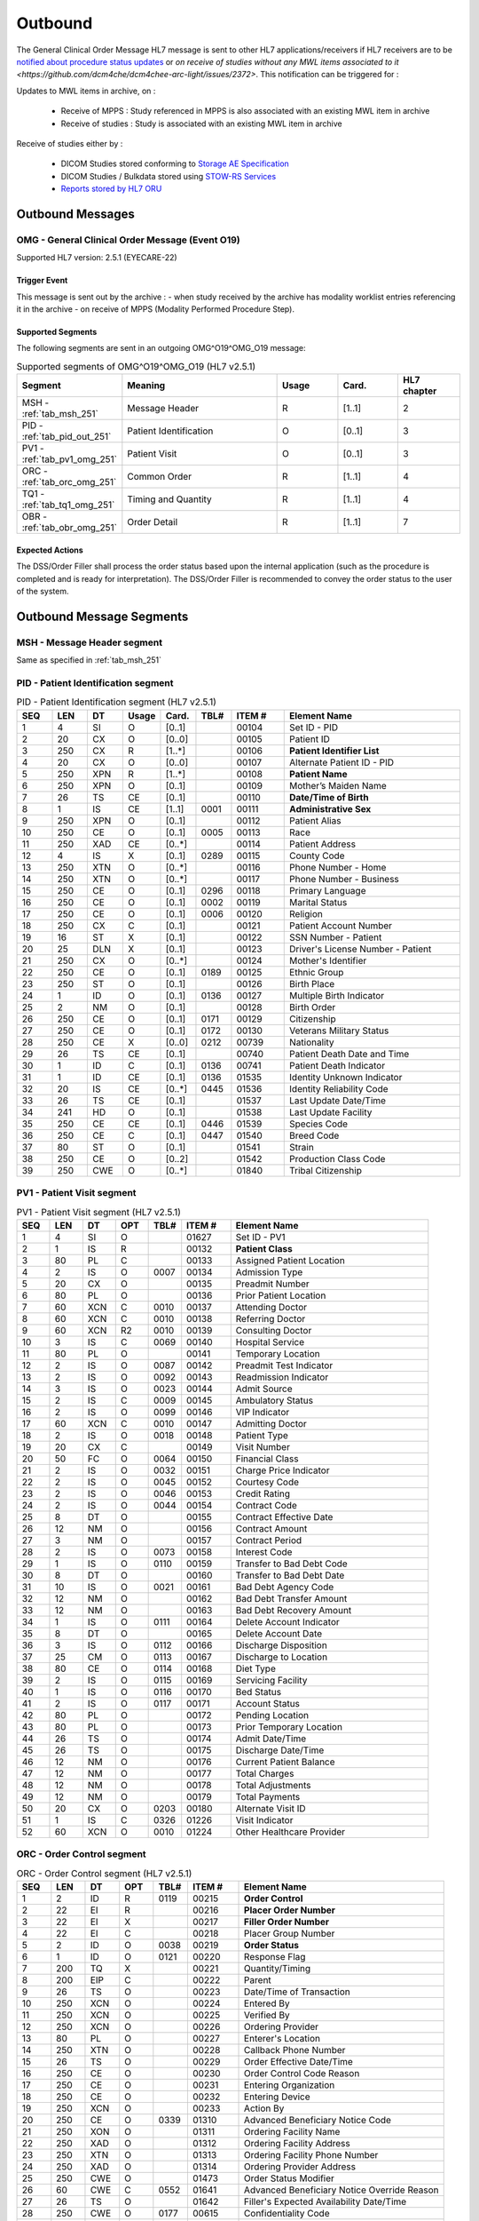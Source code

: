 Outbound
########

The General Clinical Order Message HL7 message is sent to other HL7 applications/receivers if HL7 receivers are to be
`notified about procedure status updates <https://www.ihe.net/uploadedFiles/Documents/Eye_Care/IHE_EyeCare_TF_Vol2.pdf#page=111>`_ or
`on receive of studies without any MWL items associated to it <https://github.com/dcm4che/dcm4chee-arc-light/issues/2372>`.
This notification can be triggered for :

Updates to MWL items in archive, on :

  - Receive of MPPS : Study referenced in MPPS is also associated with an existing MWL item in archive
  - Receive of studies : Study is associated with an existing MWL item in archive

Receive of studies either by :

  - DICOM Studies stored conforming to `Storage AE Specification <https://dcm4chee-arc-cs.readthedocs.io/en/latest/networking/specs/storage/storage.html>`_
  - DICOM Studies / Bulkdata stored using `STOW-RS Services <https://petstore.swagger.io/index.html?url=https://raw.githubusercontent.com/dcm4che/dcm4chee-arc-light/master/dcm4chee-arc-ui2/src/swagger/openapi.json#/STOW-RS>`_
  - `Reports stored by HL7 ORU <https://dcm4chee-arc-hl7cs.readthedocs.io/en/latest/oru/inbound.html>`_

.. _omg_out_messages:

Outbound Messages
=================

.. _omg_out_omg_o19:

OMG - General Clinical Order Message (Event O19)
------------------------------------------------
Supported HL7 version: 2.5.1 (EYECARE-22)

Trigger Event
^^^^^^^^^^^^^
This message is sent out by the archive :
- when study received by the archive has modality worklist entries referencing it in the archive
- on receive of MPPS (Modality Performed Procedure Step).

Supported Segments
^^^^^^^^^^^^^^^^^^
The following segments are sent in an outgoing OMG^O19^OMG_O19 message:

.. csv-table:: Supported segments of OMG^O19^OMG_O19 (HL7 v2.5.1)
   :header: Segment, Meaning, Usage, Card., HL7 chapter
   :widths: 15, 40, 15, 15, 15

   MSH - :ref:`tab_msh_251`, Message Header, R, [1..1], 2
   PID - :ref:`tab_pid_out_251`, Patient Identification, O, [0..1], 3
   PV1 - :ref:`tab_pv1_omg_251`, Patient Visit, O, [0..1], 3
   ORC - :ref:`tab_orc_omg_251`, Common Order, R, [1..1], 4
   TQ1 - :ref:`tab_tq1_omg_251`, Timing and Quantity, R, [1..1], 4
   OBR - :ref:`tab_obr_omg_251`, Order Detail, R, [1..1], 7

Expected Actions
^^^^^^^^^^^^^^^^
The DSS/Order Filler shall process the order status based upon the internal application (such as the procedure is completed
and is ready for interpretation). The DSS/Order Filler is recommended to convey the order status to the user of the system.

.. _omg_out_segments:

Outbound Message Segments
=========================

.. _omg_out_msh:

MSH - Message Header segment
----------------------------
Same as specified in :ref:`tab_msh_251`

.. _omg_out_pid:

PID - Patient Identification segment
------------------------------------

.. csv-table:: PID - Patient Identification segment (HL7 v2.5.1)
   :name: tab_pid_out_251
   :header: SEQ, LEN, DT, Usage, Card., TBL#, ITEM #, Element Name
   :widths: 8, 8, 8, 8, 8, 8, 12, 40

   1, 4, SI, O, [0..1], , 00104, Set ID - PID
   2, 20, CX, O, [0..0], , 00105, Patient ID
   3, 250, CX, R, [1..*], , 00106, **Patient Identifier List**
   4, 20, CX, O, [0..0], , 00107, Alternate Patient ID - PID
   5, 250, XPN, R, [1..*], , 00108, **Patient Name**
   6, 250, XPN, O, [0..1], , 00109, Mother’s Maiden Name
   7, 26, TS, CE, [0..1], , 00110, **Date/Time of Birth**
   8, 1, IS, CE, [1..1], 0001, 00111, **Administrative Sex**
   9, 250, XPN, O, [0..1], , 00112, Patient Alias
   10, 250, CE, O, [0..1], 0005, 00113, Race
   11, 250, XAD, CE, [0..*], , 00114, Patient Address
   12, 4, IS, X, [0..1], 0289, 00115, County Code
   13, 250, XTN, O, [0..*], , 00116, Phone Number - Home
   14, 250, XTN, O, [0..*], , 00117, Phone Number - Business
   15, 250, CE, O, [0..1], 0296, 00118, Primary Language
   16, 250, CE, O, [0..1], 0002, 00119, Marital Status
   17, 250, CE, O, [0..1], 0006, 00120, Religion
   18, 250, CX, C, [0..1], , 00121, Patient Account Number
   19, 16, ST, X, [0..1], , 00122, SSN Number - Patient
   20, 25, DLN, X, [0..1], , 00123, Driver's License Number - Patient
   21, 250, CX, O, [0..*], , 00124, Mother's Identifier
   22, 250, CE, O, [0..1], 0189, 00125, Ethnic Group
   23, 250, ST, O, [0..1], , 00126, Birth Place
   24, 1, ID, O, [0..1], 0136, 00127, Multiple Birth Indicator
   25, 2, NM, O, [0..1], , 00128, Birth Order
   26, 250, CE, O, [0..1], 0171, 00129, Citizenship
   27, 250, CE, O, [0..1], 0172, 00130, Veterans Military Status
   28, 250, CE, X, [0..0], 0212, 00739, Nationality
   29, 26, TS, CE, [0..1], , 00740, Patient Death Date and Time
   30, 1, ID, C, [0..1], 0136, 00741, Patient Death Indicator
   31, 1, ID, CE, [0..1], 0136, 01535, Identity Unknown Indicator
   32, 20, IS, CE, [0..*], 0445, 01536, Identity Reliability Code
   33, 26, TS, CE, [0..1], , 01537, Last Update Date/Time
   34, 241, HD, O, [0..1], , 01538, Last Update Facility
   35, 250, CE, CE, [0..1], 0446, 01539, Species Code
   36, 250, CE, C, [0..1], 0447, 01540, Breed Code
   37, 80, ST, O, [0..1], , 01541, Strain
   38, 250, CE, O, [0..2], , 01542, Production Class Code
   39, 250, CWE, O, [0..*], , 01840, Tribal Citizenship

.. _omg_out_pv1:

PV1 - Patient Visit segment
---------------------------

.. csv-table:: PV1 - Patient Visit segment (HL7 v2.5.1)
   :name: tab_pv1_omg_251
   :header: SEQ, LEN, DT, OPT, TBL#, ITEM #, Element Name
   :widths: 8, 8, 8, 8, 8, 12, 48

   1, 4, SI, O, , 01627, Set ID - PV1
   2, 1, IS, R, , 00132, **Patient Class**
   3, 80, PL, C, , 00133, Assigned Patient Location
   4, 2, IS, O, 0007, 00134, Admission Type
   5, 20, CX, O, , 00135, Preadmit Number
   6, 80, PL, O, , 00136, Prior Patient Location
   7, 60, XCN, C, 0010, 00137, Attending Doctor
   8, 60, XCN, C, 0010, 00138, Referring Doctor
   9, 60, XCN, R2, 0010, 00139, Consulting Doctor
   10, 3, IS, C, 0069, 00140, Hospital Service
   11, 80, PL, O, , 00141, Temporary Location
   12, 2, IS, O, 0087, 00142, Preadmit Test Indicator
   13, 2, IS, O, 0092, 00143, Readmission Indicator
   14, 3, IS, O, 0023, 00144, Admit Source
   15, 2, IS, C, 0009, 00145, Ambulatory Status
   16, 2 , IS, O, 0099, 00146, VIP Indicator
   17, 60, XCN, C, 0010, 00147, Admitting Doctor
   18, 2, IS, O, 0018, 00148, Patient Type
   19, 20, CX, C, , 00149, Visit Number
   20, 50, FC, O, 0064, 00150, Financial Class
   21, 2, IS, O, 0032, 00151, Charge Price Indicator
   22, 2, IS, O, 0045, 00152, Courtesy Code
   23, 2, IS, O, 0046, 00153, Credit Rating
   24, 2, IS, O, 0044, 00154, Contract Code
   25, 8, DT, O, , 00155, Contract Effective Date
   26, 12, NM, O, , 00156, Contract Amount
   27, 3, NM, O, , 00157, Contract Period
   28, 2, IS, O, 0073, 00158, Interest Code
   29, 1, IS, O, 0110, 00159, Transfer to Bad Debt Code
   30, 8, DT, O, , 00160, Transfer to Bad Debt Date
   31, 10, IS, O, 0021, 00161, Bad Debt Agency Code
   32, 12, NM, O, , 00162, Bad Debt Transfer Amount
   33, 12, NM, O, , 00163, Bad Debt Recovery Amount
   34, 1, IS, O, 0111, 00164, Delete Account Indicator
   35, 8, DT, O, , 00165, Delete Account Date
   36, 3, IS, O, 0112, 00166, Discharge Disposition
   37, 25, CM, O, 0113, 00167, Discharge to Location
   38, 80, CE, O, 0114, 00168, Diet Type
   39, 2, IS, O, 0115, 00169, Servicing Facility
   40, 1, IS, O, 0116, 00170, Bed Status
   41, 2, IS, O, 0117, 00171, Account Status
   42, 80, PL, O, , 00172, Pending Location
   43, 80, PL, O, , 00173, Prior Temporary Location
   44, 26, TS, O, , 00174, Admit Date/Time
   45, 26, TS, O, , 00175, Discharge Date/Time
   46, 12, NM, O, , 00176, Current Patient Balance
   47, 12, NM, O, , 00177, Total Charges
   48, 12, NM, O, , 00178, Total Adjustments
   49, 12, NM, O, , 00179, Total Payments
   50, 20, CX, O, 0203, 00180, Alternate Visit ID
   51, 1, IS, C, 0326, 01226, Visit Indicator
   52, 60, XCN, O, 0010, 01224, Other Healthcare Provider

.. _omg_out_orc:

ORC - Order Control segment
---------------------------

.. csv-table:: ORC - Order Control segment (HL7 v2.5.1)
   :name: tab_orc_omg_251
   :header: SEQ, LEN, DT, OPT, TBL#, ITEM #, Element Name
   :widths: 8, 8, 8, 8, 8, 12, 48

   1, 2, ID, R, 0119, 00215, **Order Control**
   2, 22, EI, R, , 00216, **Placer Order Number**
   3, 22, EI, X, , 00217, **Filler Order Number**
   4, 22, EI, C, , 00218, Placer Group Number
   5, 2, ID, O, 0038, 00219, **Order Status**
   6, 1, ID, O, 0121, 00220, Response Flag
   7, 200, TQ, X, , 00221, Quantity/Timing
   8, 200, EIP, C, , 00222, Parent
   9, 26, TS, O, , 00223, Date/Time of Transaction
   10, 250, XCN, O, , 00224, Entered By
   11, 250, XCN, O, , 00225, Verified By
   12, 250, XCN, O, , 00226, Ordering Provider
   13, 80, PL, O, , 00227, Enterer's Location
   14, 250, XTN, O, , 00228, Callback Phone Number
   15, 26, TS, O, , 00229, Order Effective Date/Time
   16, 250, CE, O, , 00230, Order Control Code Reason
   17, 250, CE, O, , 00231, Entering Organization
   18, 250, CE, O, , 00232, Entering Device
   19, 250, XCN, O, , 00233, Action By
   20, 250, CE, O, 0339, 01310, Advanced Beneficiary Notice Code
   21, 250, XON, O, , 01311, Ordering Facility Name
   22, 250, XAD, O, , 01312, Ordering Facility Address
   23, 250, XTN, O, , 01313, Ordering Facility Phone Number
   24, 250, XAD, O, , 01314, Ordering Provider Address
   25, 250, CWE, O, , 01473, Order Status Modifier
   26, 60, CWE, C, 0552, 01641, Advanced Beneficiary Notice Override Reason
   27, 26, TS, O, , 01642, Filler's Expected Availability Date/Time
   28, 250, CWE, O, 0177, 00615, Confidentiality Code
   29, 250, CWE, O, 0482, 01643, Order Type
   30, 250, CNE, O, 0483, 01644, Enterer Authorization Mode
   31, 250, CWE, O, , 02286, Parent Universal Service Identifier

.. _omg_out_tq1:

TQ1 - Timing/Quantity segment
-----------------------------

.. csv-table:: TQ1 - Timing/Quantity segment (HL7 v2.5.1)
   :name: tab_tq1_omg_251
   :header: SEQ, LEN, DT, OPT, TBL#, ITEM #, Element Name
   :widths: 8, 8, 8, 8, 8, 12, 48

   1, 4, SI, O, , 01627, Set ID - TQ1
   2, 20, CQ, O, , 01628, Quantity
   3, 540, RPT, O, 0335, 01629, Repeat Pattern
   4, 20, TM, O, , 01630, Explicit Time
   5, 20, CQ, O, , 01631, Relative Time and Units
   6, 20, CQ, O, , 01632, Service Duration
   7, 26, TS, R, , 01633, **Start Date/Time**
   8, 26, TS, O, , 01634, End Date/Time
   9, 250, CWE, O, 0485, 01635, Priority
   10, 250, TX, O, , 01636, Condition Text
   11, 250, TX, O, 0065, 01637, Text Instruction
   12, 10, ID, C, 0472, 01638, Conjunction
   13, 20, CQ, O, , 01639, Occurrence Duration
   14, 10, NM, O, , 01640, Total Occurrences

.. _omg_out_obr:

OBR - Observation Request segment
---------------------------------

.. csv-table:: OBR - Observation Request segment (HL7 v2.5.1)
   :name: tab_obr_omg_251
   :header: SEQ, LEN, DT, OPT, TBL#, ITEM #, Element Name
   :widths: 8, 8, 8, 8, 8, 12, 48

   1, 4, SI, O, , 00237, SetID - OBR
   2, 22, EI, R, , 00216, **Placer Order Number**
   3, 22, EI, O, , 00217, **Filler Order Number**
   4, 250, CE, O, , 00238, Universal Service ID
   5, 2, ID, O, , 00239, Priority
   6, 26, TS, O, , 00240, Requested Date/Time
   7, 26, TS, O, , 00241, Observation Date/Time
   8, 26, TS, O, , 00242, Observation End Date/Time
   9, 20, CQ, O, , 00243, Collection Volume
   10, 250, XCN, O, , 00244, Collection Identifier
   11, 1, ID, O, 0065, 00245, Specimen Action Code
   12, 250, CE, O, , 00246, Danger Code
   13, 300, ST, C, , 00247, Relevant Clinical Info
   14, 26, TS, X, , 00248, Specimen Received Date/Time
   15, 300, SPS, X, 0070, 00249, Specimen Source
   16, 250, XCN, O, , 00226, Ordering Provider
   17, 250, XTN, O, , 00250, Order Callback Phone Number
   18, 60, ST, O, , 00251, **Placer Field 1**
   19, 60, ST, O, , 00252, **Placer Field 2**
   20, 60, ST, O, , 00253, Filler Field 1
   21, 60, ST, O, , 00254, Filler Field 2
   22, 26, TS, O, , 00255, Results Rpt/Status Chng - Date/Time
   23, 40, MOC, O, , 00256, Charge to Practice
   24, 10, ID, O, 0074, 00257, Diagnostic Service Sect ID
   25, 1, ID, O, 0123, 00258, Result Status
   26, 400, PRL, O, , 00259, Parent Result
   27, 200, TQ, X, , 00221, Quantity/Timing
   28, 250, XCN, O, , 00260, Result Copies To
   29, 200, EIP, C, , 00261, Parent
   30, 20, ID, O, 0124, 00262, Transportation Mode
   31, 250, CE, O, , 00263, Reason For Study
   32, 200, NDL, O, , 00264, Principal Result Interpreter
   33, 200, NDL, O, , 00265, Assistant Result Interpreter
   34, 200, NDL, O, , 00266, Technician
   35, 200, NDL, O, , 00267, Transcriptionist
   36, 26, TS, O, , 00268, Scheduled Date/Time
   37, 4, NM, O, , 01028, Number of Sample Containers
   38, 250, CE, O, , 01029, Transport Logistics of Collected Sample
   39, 250, CE, O, , 01030, Collector's Comment
   40, 250, CE, O, , 01031, Transport Arrangement Responsibility
   41, 30, ID, O, 0224, 01032, Transport Arranged
   42, 1, ID, O, 0225, 01033, Escort Required
   43, 250, CE, O, , 01034, Planned Patient Transport Comment
   44, 250, CE, O, 0088, 00393, Procedure Code
   45, 250, CE, O, 0340, 01036, Procedure Code Modifier
   46, 250, CE, O, 0411, 01474, Placer Supplemental Service Information
   47, 250, CE, O, 0411, 01475, Filler Supplemental Service Information
   48, 250, CWE, O, 0476, 01646, Medically Necessary Duplicate Procedure Reason
   49, 2, IS, O, 0507, 01647, Result Handling
   50, 250, CWE, O, , 02286, Parent Universal Service Identifier

Element names in **bold** indicates that the field is used by |product|.

.. _omg_out_dicom:

DICOM to HL7 Order Mapping
==========================

Mappings between HL7 and DICOM are illustrated in the following manner:

- Element Name (HL7 item_number.component.sub-component #/ DICOM (group, element))
- The component/sub-component value is not listed if the HL7 element should not contain multiple components/sub-components.

.. _omg_out_omg_o19_dicom:

OMG - HL7 order mapping to DICOM Modality Worklist Attributes
-------------------------------------------------------------

.. csv-table:: DICOM Modality Worklist Attributes to HL7 order mapping
   :name: dicom_to_omg
   :header: DICOM Attribute, DICOM Tag, HL7 Field, HL7 Item #, HL7 Segment, Note

   **SOP Common**
   Specific Character Set, "(0008, 0005)", Character Set, 00692, MSH:18, :ref:`tab_hl7_dicom_charset`
   Patient's Name, "(0010, 0010)", Patient  Name, 00108, PID:5
   Patient ID, "(0010, 0020)", Patient Identifier List, 00106.1, PID:3.1
   Issuer of Patient ID, "(0010, 0021)", Patient Identifier List, 00106.4.1, PID:3.4.1
   Issuer of Patient ID Qualifiers Sequence, "(0010, 0024)"
   >Item, "(FFFE, E000)"
   >Universal Entity ID, "(0040, 0032)", Patient Identifier List, 00106.4.2, PID:3.4.2
   >Universal Entity ID Type, "(0040, 0033)", Patient Identifier List, 00106.4.3, PID:3.4.3
   Patient's Birth Date, "(0010, 0030)", Date/Time of Birth, 00110, PID:7
   Patient's Sex, "(0010, 0040)", Administrative Sex, 00111.1, PID:8.1
   Route of Admissions, "(0038, 0016)", Patient Class, 00132, PV1:2, [#Note3]_
   **Scheduled Procedure Step**
   , , Order Control, 00215, ORC:1, Set to SC
   , , Order Status, 00219, ORC:5, [#Note1]_
   , , Start Date/Time, 01633, TQ1:7, [#Note2]_
   , , Start Date/Time, 01633, TQ1:7, [#Note2]_
   **Requested Procedure**
   Requested Procedure ID, "(0040, 1001)", Placer field 2, 00252, OBR:19
   **Imaging Request**
   Accession Number, "(0008, 0050)", Placer Field 1, 00251, OBR:18
   Issuer of Accession Number Sequence, "(0008, 0051)"
   >Local Namespace Entity ID, "(0040, 0031)", Placer Field 1 #, 00251.2, OBR:18.2
   >Universal Entity ID, "(0040, 0032)", Placer Field 1 #, 00251.3, OBR:18.3
   >Universal Entity ID Type, "(0040, 0033)", Placer Field 1 #, 00251.4, OBR:18.4
   Placer Issuer and Number, "(0040, 2016)", Placer Order #, 00216.1, ORC:2.1
   Order Placer Identifier Sequence, "(0040, 0026)"
   >Local Namespace Entity ID, "(0040, 0031)", Placer Order #, 00216.2, ORC:2.2
   >Universal Entity ID, "(0040, 0032)", Placer Order #, 00216.3, ORC:2.3
   >Universal Entity ID Type, "(0040, 0033)", Placer Order #, 00216.4, ORC:2.4
   Filler Issuer and Number, "(0040, 2017)", Filler Order #, 00217.1, ORC:3.1
   Order Filler Identifier Sequence, "(0040, 0027)"
   >Local Namespace Entity ID, "(0040, 0031)", Filler Order #, 00217.2, ORC:3.2
   >Universal Entity ID, "(0040, 0032)", Filler Order #, 00217.3, ORC:3.3
   >Universal Entity ID Type, "(0040, 0033)", Filler Order #, 00217.4, ORC:3.4

.. [#Note1] If the Procedure Status Update is triggered by MPPS, and the MPPS was received with status DISCONTINUED or
   IN_PROGRESS, then the value set is DC or IP respectively. If the Procedure Status Update is triggered by MPPS, and the
   MPPS was received with status COMPLETED or if the Procedure Status Update is triggered by a Study then the value set
   is CM.

.. [#Note2] If the Procedure Status Update is triggered by MPPS, this value is populated from the
   `Performed Procedure Step Start Date and Time` of MPPS attributes. Alternatively, if the Procedure Status Update is
   triggered when a Study (which has MWL entries referencing it) is completely received, then this value is populated
   from the created time of the task. (The `task` here refers to a task created in database for sending out the HL7 notification.)
   Refer `Synchronize external HL7 receivers on updates of Requested Procedures <https://github.com/dcm4che/dcm4chee-arc-light/wiki/Requested-Procedures>`_

.. [#Note3] Route of Admissions (0038, 0016) DICOM attribute, if present, shall be mapped to PV1:2. If this DICOM attribute
   is absent, default "U" (denoting Patient Class as Unknown) shall be used.